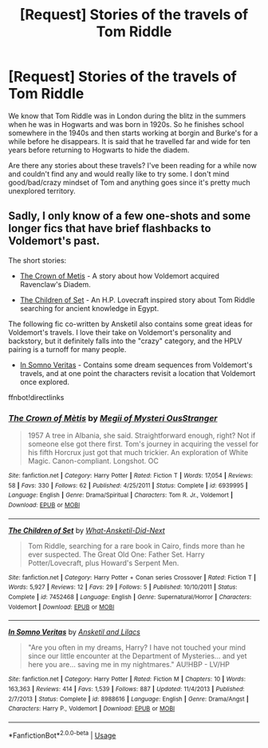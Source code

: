 #+TITLE: [Request] Stories of the travels of Tom Riddle

* [Request] Stories of the travels of Tom Riddle
:PROPERTIES:
:Author: shillecce
:Score: 6
:DateUnix: 1550918427.0
:DateShort: 2019-Feb-23
:FlairText: Request
:END:
We know that Tom Riddle was in London during the blitz in the summers when he was in Hogwarts and was born in 1920s. So he finishes school somewhere in the 1940s and then starts working at borgin and Burke's for a while before he disappears. It is said that he travelled far and wide for ten years before returning to Hogwarts to hide the diadem.

Are there any stories about these travels? I've been reading for a while now and couldn't find any and would really like to try some. I don't mind good/bad/crazy mindset of Tom and anything goes since it's pretty much unexplored territory.


** Sadly, I only know of a few one-shots and some longer fics that have brief flashbacks to Voldemort's past.

The short stories:

- [[https://www.fanfiction.net/s/6939995/1/The-Crown-of-M%C3%A8tis][The Crown of Metis]] - A story about how Voldemort acquired Ravenclaw's Diadem.

- [[https://www.fanfiction.net/s/7452468/1/The-Children-of-Set][The Children of Set]] - An H.P. Lovecraft inspired story about Tom Riddle searching for ancient knowledge in Egypt.

The following fic co-written by Ansketil also contains some great ideas for Voldemort's travels. I love their take on Voldemort's personality and backstory, but it definitely falls into the "crazy" category, and the HPLV pairing is a turnoff for many people.

- [[https://www.fanfiction.net/s/8988616/1/In-Somno-Veritas][In Somno Veritas]] - Contains some dream sequences from Voldemort's travels, and at one point the characters revisit a location that Voldemort once explored.

ffnbot!directlinks
:PROPERTIES:
:Author: chiruochiba
:Score: 2
:DateUnix: 1550967122.0
:DateShort: 2019-Feb-24
:END:

*** [[https://www.fanfiction.net/s/6939995/1/][*/The Crown of Mètis/*]] by [[https://www.fanfiction.net/u/1054584/Megii-of-Mysteri-OusStranger][/Megii of Mysteri OusStranger/]]

#+begin_quote
  1957 A tree in Albania, she said. Straightforward enough, right? Not if someone else got there first. Tom's journey in acquiring the vessel for his fifth Horcrux just got that much trickier. An exploration of White Magic. Canon-compliant. Longshot. OC
#+end_quote

^{/Site/:} ^{fanfiction.net} ^{*|*} ^{/Category/:} ^{Harry} ^{Potter} ^{*|*} ^{/Rated/:} ^{Fiction} ^{T} ^{*|*} ^{/Words/:} ^{17,054} ^{*|*} ^{/Reviews/:} ^{58} ^{*|*} ^{/Favs/:} ^{330} ^{*|*} ^{/Follows/:} ^{62} ^{*|*} ^{/Published/:} ^{4/25/2011} ^{*|*} ^{/Status/:} ^{Complete} ^{*|*} ^{/id/:} ^{6939995} ^{*|*} ^{/Language/:} ^{English} ^{*|*} ^{/Genre/:} ^{Drama/Spiritual} ^{*|*} ^{/Characters/:} ^{Tom} ^{R.} ^{Jr.,} ^{Voldemort} ^{*|*} ^{/Download/:} ^{[[http://www.ff2ebook.com/old/ffn-bot/index.php?id=6939995&source=ff&filetype=epub][EPUB]]} ^{or} ^{[[http://www.ff2ebook.com/old/ffn-bot/index.php?id=6939995&source=ff&filetype=mobi][MOBI]]}

--------------

[[https://www.fanfiction.net/s/7452468/1/][*/The Children of Set/*]] by [[https://www.fanfiction.net/u/1210843/What-Ansketil-Did-Next][/What-Ansketil-Did-Next/]]

#+begin_quote
  Tom Riddle, searching for a rare book in Cairo, finds more than he ever suspected. The Great Old One: Father Set. Harry Potter/Lovecraft, plus Howard's Serpent Men.
#+end_quote

^{/Site/:} ^{fanfiction.net} ^{*|*} ^{/Category/:} ^{Harry} ^{Potter} ^{+} ^{Conan} ^{series} ^{Crossover} ^{*|*} ^{/Rated/:} ^{Fiction} ^{T} ^{*|*} ^{/Words/:} ^{5,927} ^{*|*} ^{/Reviews/:} ^{12} ^{*|*} ^{/Favs/:} ^{29} ^{*|*} ^{/Follows/:} ^{5} ^{*|*} ^{/Published/:} ^{10/10/2011} ^{*|*} ^{/Status/:} ^{Complete} ^{*|*} ^{/id/:} ^{7452468} ^{*|*} ^{/Language/:} ^{English} ^{*|*} ^{/Genre/:} ^{Supernatural/Horror} ^{*|*} ^{/Characters/:} ^{Voldemort} ^{*|*} ^{/Download/:} ^{[[http://www.ff2ebook.com/old/ffn-bot/index.php?id=7452468&source=ff&filetype=epub][EPUB]]} ^{or} ^{[[http://www.ff2ebook.com/old/ffn-bot/index.php?id=7452468&source=ff&filetype=mobi][MOBI]]}

--------------

[[https://www.fanfiction.net/s/8988616/1/][*/In Somno Veritas/*]] by [[https://www.fanfiction.net/u/4360612/Ansketil-and-Lilacs][/Ansketil and Lilacs/]]

#+begin_quote
  "Are you often in my dreams, Harry? I have not touched your mind since our little encounter at the Department of Mysteries... and yet here you are... saving me in my nightmares." AU!HBP - LV/HP
#+end_quote

^{/Site/:} ^{fanfiction.net} ^{*|*} ^{/Category/:} ^{Harry} ^{Potter} ^{*|*} ^{/Rated/:} ^{Fiction} ^{M} ^{*|*} ^{/Chapters/:} ^{10} ^{*|*} ^{/Words/:} ^{163,363} ^{*|*} ^{/Reviews/:} ^{414} ^{*|*} ^{/Favs/:} ^{1,539} ^{*|*} ^{/Follows/:} ^{887} ^{*|*} ^{/Updated/:} ^{11/4/2013} ^{*|*} ^{/Published/:} ^{2/7/2013} ^{*|*} ^{/Status/:} ^{Complete} ^{*|*} ^{/id/:} ^{8988616} ^{*|*} ^{/Language/:} ^{English} ^{*|*} ^{/Genre/:} ^{Drama/Angst} ^{*|*} ^{/Characters/:} ^{Harry} ^{P.,} ^{Voldemort} ^{*|*} ^{/Download/:} ^{[[http://www.ff2ebook.com/old/ffn-bot/index.php?id=8988616&source=ff&filetype=epub][EPUB]]} ^{or} ^{[[http://www.ff2ebook.com/old/ffn-bot/index.php?id=8988616&source=ff&filetype=mobi][MOBI]]}

--------------

*FanfictionBot*^{2.0.0-beta} | [[https://github.com/tusing/reddit-ffn-bot/wiki/Usage][Usage]]
:PROPERTIES:
:Author: FanfictionBot
:Score: 2
:DateUnix: 1550967134.0
:DateShort: 2019-Feb-24
:END:
